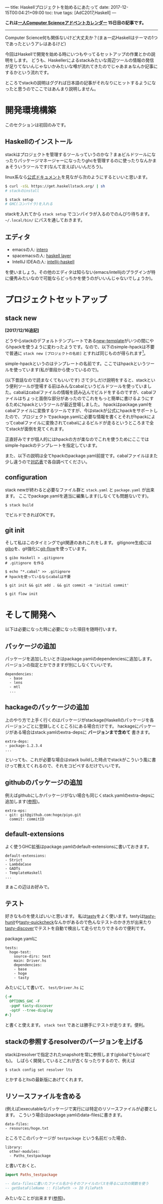---
title: Haskellプロジェクトを始めるにあたって
date: 2017-12-15T00:04:21+09:00
toc: true
tags: [AdC2017,Haskell]
---

*これは[[https://qiita.com/advent-calendar/2017/myuon_myon_cs][一人Computer Scienceアドベントカレンダー]] 15日目の記事です。*

-----

Computer Science何も関係ないけど大丈夫か？(まぁ一応Haskellはテーマの1つであったというアレはあるけど)

今回はHaskellで開発を始める時にいつもやってるセットアップの作業とかの説明をします。
どうも、Haskellerによるstackみたいな周辺ツールの情報の発信が足りてないんじゃないかみたいな噂が流れてきたのでじゃあまぁなんか記事にするかという流れです。

ところでstackの説明はググれば日本語の記事がそれなりにヒットするようになったと思うのでここではあんまり説明しません。

* 開発環境構築

このセクションは初回のみです。

** Haskellのインストール

stackはプロジェクトを管理するツールっていうのかな？まぁビルドツールになったりパッケージマネージャーになったりghcを管理するのに使ったりなんかまぁそういうツールです(なんて言えばいいんだろう)。

linux系なら[[https://docs.haskellstack.org/en/stable/README/][公式ドキュメント]]を見ながら次のようにするといいと思います。

#+BEGIN_SRC sh
  $ curl -sSL https://get.haskellstack.org/ | sh
  # stackのinstall

  $ stack setup
  # GHC(コンパイラ)を入れる

#+END_SRC

stackを入れてから ~stack setup~ でコンパイラが入るのでのんびり待ちます。
 =~/.local/bin/= にパスを通しておきます。

** エディタ

- emacsの人: [[https://commercialhaskell.github.io/intero/][intero]]
- spacemacsの人: [[https://github.com/syl20bnr/spacemacs/tree/master/layers/%252Blang/haskell][haskell layer]]
- IntelliJ IDEAの人: [[https://github.com/rikvdkleij/intellij-haskell][intellij-haskell]]

を使いましょう。その他のエディタは知らない(emacs/intellijのプラグインが特に優秀みたいなので可能ならどっちかを使うのがいいんじゃないでしょうか)。

* プロジェクトセットアップ

** stack new

*[2017/12/16追記]*

どうやらstackのデフォルトテンプレートである[[https://github.com/commercialhaskell/stack-templates/blob/master/new-template.hsfiles][new-template]]がいつの間にやらhpackを使うように変わったようです。なので、以下のsimple-hpackは不要で普通に ~stack new [プロジェクトの名前]~ とすれば同じものが得られます[fn:1]。

[fn:1] cabalファイルを捨てたいという気持ちはまぁわかるけれどいきなりツールの使い方が変わってしまう大きな変更を入れてしまうのはどうなんだ感もありますね。せめてupgradeするときにリリースノートを表示するとかして欲しいところ。

*[/追記]*

さてHaskellでプロジェクトを始めます。

#+BEGIN_SRC shell
  $ stack new [プロジェクトの名前] simple-hpack
#+END_SRC

simple-hpackというのはテンプレートの名前です。ここではhpackというツールを使っています(私が普段から使っているので)。

(以下昔話なので読まなくてもいいです) さて少しだけ説明をすると、stackという便利ツールが登場する前はみんなcabalというビルドツールを使っていました。cabalはcabalファイルの情報を読み込んでビルドをするのですが、cabalファイルはちょっと面倒な部分があったのでこれをもっと簡単に書けるようにするためにhpackというツールが最近登場しました。
hpackはpackage.yamlをcabalファイルに変換するツールですが、今はstackが公式にhpackをサポートしたので、プロジェクトでpackage.yamlに必要な情報を書くとそれがhpackによってcabalファイルに変換されてcabalによるビルドが走るというところまで全てstackが面倒を見てくれます。

正直好みですが個人的にはhpackの方が楽なのでこれを使うためにここではsimple-hpackのテンプレートを指定しています。

また、以下の説明は全てhpackのpackage.yaml前提です。cabalファイルはまた少し違うので[[https://github.com/sol/hpack][対応表]]で各自調べてください。

** configuration

stack newが終わると必要なファイル群と ~stack.yaml~ と ~package.yaml~ が出来ます。
ここでpackage.yamlを適当に編集します(しなくても問題ないです)。

#+BEGIN_SRC shell
  $ stack build
#+END_SRC

でビルドできればOKです。

** git init

そして私はこのタイミングでgit関連のあれこれをします。
gitignore生成には[[https://github.com/simonwhitaker/gibo][gibo]]を、git強化に[[https://github.com/nvie/gitflow][git-flow]]を使っています。

#+BEGIN_SRC shell
  $ gibo Haskell > .gitignore
  # .gitignore を作る

  $ echo "*.cabal" >> .gitignore
  # hpackを使っているならcabalは不要

  $ git init && git add . && git commit -m 'initial commit'

  $ git flow init
#+END_SRC


* そして開発へ

以下は必要になった時に必要になった項目を随時行います。

** パッケージの追加

パッケージを追加したいときはpackage.yamlのdependenciesに追加します。
バージョンの指定とかできますが別にしなくていいです。

#+BEGIN_SRC text
  dependencies:
    - base
    - lens
    - mtl
    ...
#+END_SRC

** hackageのパッケージの追加

上のやり方で上手く行くのはパッケージがstackage(Haskellのパッケージを各バージョンごとに登録しとくところ)にある場合だけです。
hackageにパッケージがある場合はstack.yamlのextra-depsに *バージョンまで含めて* 書きます。

#+BEGIN_SRC text
  extra-deps:
  - package-1.2.3.4
  ...
#+END_SRC

といっても、これが必要な場合はstack buildした時点でstackがこういう風に書けって教えてくれるので、それをコピペするだけでいいです。

** githubのパッケージの追加

例えばgithubにしかパッケージがない場合も同じくstack.yamlのextra-depsに追加します([[https://docs.haskellstack.org/en/stable/yaml_configuration/#git-and-mercurial-repos][参照]])。

#+BEGIN_SRC text
  extra-eps:
  - git: git@github.com:hoge/piyo.git
    commit: commitID
#+END_SRC

** default-extensions

よく使うGHC拡張はpackage.yamlのdefault-extensionsに書いておきます。

#+BEGIN_SRC text
  default-extensions:
  - Strict
  - LambdaCase
  - GADTs
  - TemplateHaskell
  ...
#+END_SRC

まぁこの辺はお好みで。

** テスト

好きなものを使えばいいと思います。
私は[[https://www.stackage.org/package/tasty][tasty]]をよく使います。tastyは[[https://www.stackage.org/package/tasty-hunit][tasty-hunit]]や[[https://www.stackage.org/package/tasty-quickcheck][tasty-quickcheck]]なんかがあるので色んなテストのかき方が出来たり[[https://www.stackage.org/package/tasty-discover][tasty-discover]]でテストを自動で検出して走らせたりできるので便利です。

package.yamlに

#+BEGIN_SRC text
  tests:
    hoge-test:
      source-dirs: test
      main: Driver.hs
      dependencies:
      - base
      - hoge
      - tasty
#+END_SRC

みたいにして書いて、 ~test/Driver.hs~ に

#+BEGIN_SRC haskell
  {-#
    OPTIONS_GHC -F
    -pgmF tasty-discover
    -optF --tree-display
  #-}
#+END_SRC

と書くと使えます。 ~stack test~ であとは勝手にテストが走ります。便利。

** stackの参照するresolverのバージョンを上げる

stackはresolverで指定されたsnapshotを常に参照します(globalでもlocalでも)。
しばらく開発しているとこれが古くなったりするので、例えば

#+BEGIN_SRC text
  $ stack config set resolver lts
#+END_SRC

とかするとltsの最新版にあげてくれます。

** リソースファイルを含める

(例えば)executableなパッケージで実行には特定のリソースファイルが必要とします。
こういう場合はpackage.yamlのdata-filesに書きます。

#+BEGIN_SRC text
  data-files:
  - resources/hoge.txt
#+END_SRC

ところでこのパッケージが ~testpackage~ という名前だった場合、

#+BEGIN_SRC text
  library:
    other-modules:
    - Paths_testpackage
#+END_SRC

と書いておくと、

#+BEGIN_SRC haskell
  import Paths_testpackage

  -- data-filesに書いたファイル名からそのファイルのパスを得るには次の関数を使う
  -- getDataFileName :: FilePath -> IO FilePath
#+END_SRC

みたいなことが出来ます([[https://www.haskell.org/cabal/users-guide/developing-packages.html#accessing-data-files-from-package-code][参照]])。


** executableをMain.hs以外から実行する

executableでMain.hs以外から実行しようとすると怒られるかもしれませんが ~-main-is~ オプションで回避できます。

#+BEGIN_SRC text
  executables:
    hoge:
      source-dirs:
      - app
      main: Run.hs
      ghc-options: -main-is Run
#+END_SRC

* おわりに

果たしてこういう記事が求められていたのだろうか、よくわからない(違う気がする)。

こういうのも書いてほしいっていう要望があれば追加するので言ってください。

